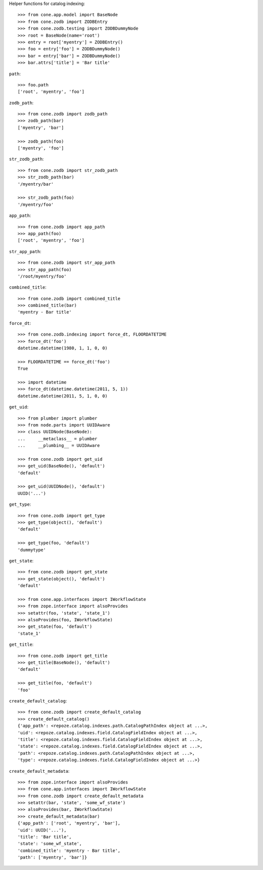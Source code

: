 Helper functions for catalog indexing::

    >>> from cone.app.model import BaseNode
    >>> from cone.zodb import ZODBEntry
    >>> from cone.zodb.testing import ZODBDummyNode
    >>> root = BaseNode(name='root')
    >>> entry = root['myentry'] = ZODBEntry()
    >>> foo = entry['foo'] = ZODBDummyNode()
    >>> bar = entry['bar'] = ZODBDummyNode()
    >>> bar.attrs['title'] = 'Bar title'

``path``::

    >>> foo.path
    ['root', 'myentry', 'foo']

``zodb_path``::
    
    >>> from cone.zodb import zodb_path
    >>> zodb_path(bar)
    ['myentry', 'bar']
    
    >>> zodb_path(foo)
    ['myentry', 'foo']

``str_zodb_path``::
    
    >>> from cone.zodb import str_zodb_path
    >>> str_zodb_path(bar)
    '/myentry/bar'
    
    >>> str_zodb_path(foo)
    '/myentry/foo'

``app_path``::

    >>> from cone.zodb import app_path
    >>> app_path(foo)
    ['root', 'myentry', 'foo']

``str_app_path``::

    >>> from cone.zodb import str_app_path
    >>> str_app_path(foo)
    '/root/myentry/foo'

``combined_title``::

    >>> from cone.zodb import combined_title
    >>> combined_title(bar)
    'myentry - Bar title'

``force_dt``::

    >>> from cone.zodb.indexing import force_dt, FLOORDATETIME
    >>> force_dt('foo')
    datetime.datetime(1980, 1, 1, 0, 0)
    
    >>> FLOORDATETIME == force_dt('foo')
    True
    
    >>> import datetime
    >>> force_dt(datetime.datetime(2011, 5, 1))
    datetime.datetime(2011, 5, 1, 0, 0)

``get_uid``::

    >>> from plumber import plumber
    >>> from node.parts import UUIDAware
    >>> class UUIDNode(BaseNode):
    ...     __metaclass__ = plumber
    ...     __plumbing__ = UUIDAware
    
    >>> from cone.zodb import get_uid
    >>> get_uid(BaseNode(), 'default')
    'default'
    
    >>> get_uid(UUIDNode(), 'default')
    UUID('...')

``get_type``::

    >>> from cone.zodb import get_type
    >>> get_type(object(), 'default')
    'default'
    
    >>> get_type(foo, 'default')
    'dummytype'

``get_state``::

    >>> from cone.zodb import get_state
    >>> get_state(object(), 'default')
    'default'
    
    >>> from cone.app.interfaces import IWorkflowState
    >>> from zope.interface import alsoProvides
    >>> setattr(foo, 'state', 'state_1')
    >>> alsoProvides(foo, IWorkflowState)
    >>> get_state(foo, 'default')
    'state_1'

``get_title``::

    >>> from cone.zodb import get_title
    >>> get_title(BaseNode(), 'default')
    'default'
    
    >>> get_title(foo, 'default')
    'foo'

``create_default_catalog``::

    >>> from cone.zodb import create_default_catalog
    >>> create_default_catalog()
    {'app_path': <repoze.catalog.indexes.path.CatalogPathIndex object at ...>, 
    'uid': <repoze.catalog.indexes.field.CatalogFieldIndex object at ...>, 
    'title': <repoze.catalog.indexes.field.CatalogFieldIndex object at ...>, 
    'state': <repoze.catalog.indexes.field.CatalogFieldIndex object at ...>, 
    'path': <repoze.catalog.indexes.path.CatalogPathIndex object at ...>, 
    'type': <repoze.catalog.indexes.field.CatalogFieldIndex object at ...>}

``create_default_metadata``::

    >>> from zope.interface import alsoProvides
    >>> from cone.app.interfaces import IWorkflowState
    >>> from cone.zodb import create_default_metadata
    >>> setattr(bar, 'state', 'some_wf_state')
    >>> alsoProvides(bar, IWorkflowState)
    >>> create_default_metadata(bar)
    {'app_path': ['root', 'myentry', 'bar'], 
    'uid': UUID('...'), 
    'title': 'Bar title', 
    'state': 'some_wf_state', 
    'combined_title': 'myentry - Bar title', 
    'path': ['myentry', 'bar']}
